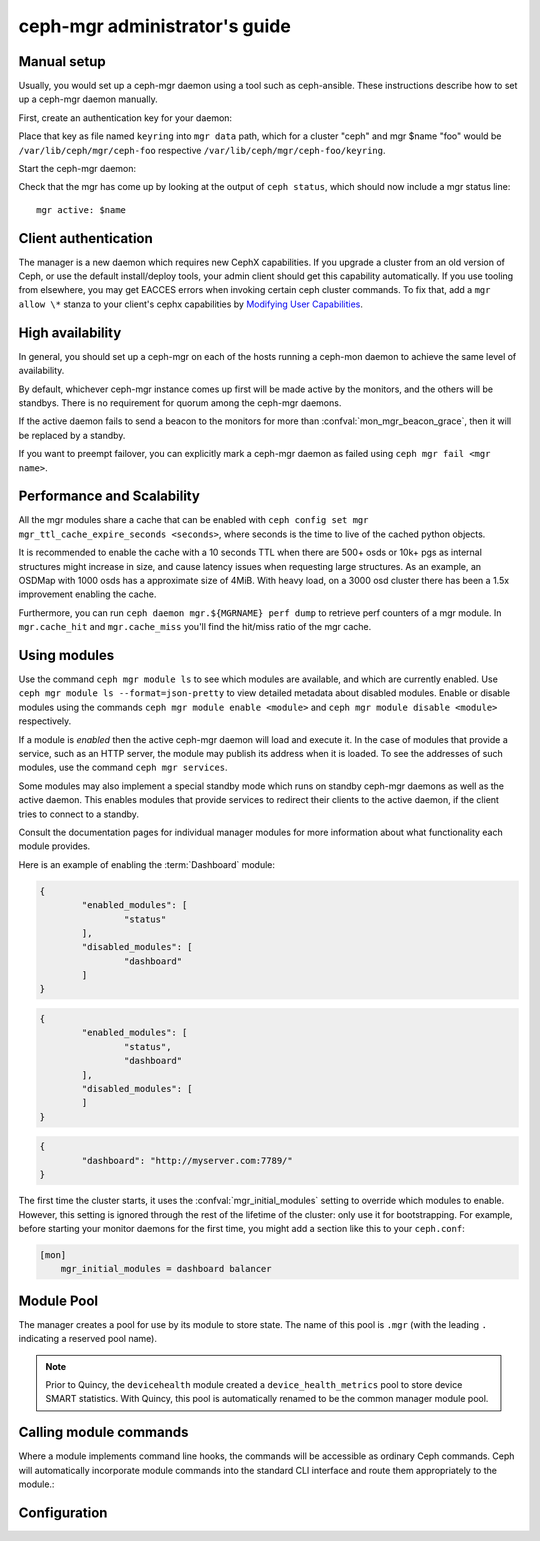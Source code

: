 .. _mgr-administrator-guide:

ceph-mgr administrator's guide
==============================

Manual setup
------------

Usually, you would set up a ceph-mgr daemon using a tool such
as ceph-ansible.  These instructions describe how to set up
a ceph-mgr daemon manually.

First, create an authentication key for your daemon:

.. prompt:: bash #

   ``ceph auth get-or-create mgr.$name mon 'allow profile mgr' osd 'allow *' mds 'allow *'``

Place that key as file named ``keyring`` into ``mgr data`` path, which for a
cluster "ceph" and mgr $name "foo" would be ``/var/lib/ceph/mgr/ceph-foo``
respective ``/var/lib/ceph/mgr/ceph-foo/keyring``.

Start the ceph-mgr daemon:

.. prompt:: bash #

   ceph-mgr -i $name

Check that the mgr has come up by looking at the output of ``ceph status``,
which should now include a mgr status line::

    mgr active: $name

Client authentication
---------------------

The manager is a new daemon which requires new CephX capabilities. If you
upgrade a cluster from an old version of Ceph, or use the default
install/deploy tools, your admin client should get this capability
automatically. If you use tooling from elsewhere, you may get EACCES errors
when invoking certain ceph cluster commands.  To fix that, add a ``mgr allow
\*`` stanza to your client's cephx capabilities by `Modifying User
Capabilities`_.

High availability
-----------------

In general, you should set up a ceph-mgr on each of the hosts
running a ceph-mon daemon to achieve the same level of availability.

By default, whichever ceph-mgr instance comes up first will be made
active by the monitors, and the others will be standbys.  There is
no requirement for quorum among the ceph-mgr daemons.

If the active daemon fails to send a beacon to the monitors for
more than :confval:`mon_mgr_beacon_grace`, then it will be replaced
by a standby.

If you want to preempt failover, you can explicitly mark a ceph-mgr
daemon as failed using ``ceph mgr fail <mgr name>``.

Performance and Scalability
---------------------------

All the mgr modules share a cache that can be enabled with
``ceph config set mgr mgr_ttl_cache_expire_seconds <seconds>``, where seconds
is the time to live of the cached python objects.

It is recommended to enable the cache with a 10 seconds TTL when there are 500+
osds or 10k+ pgs as internal structures might increase in size, and cause latency
issues when requesting large structures. As an example, an OSDMap with 1000 osds
has a approximate size of 4MiB. With heavy load, on a 3000 osd cluster there has
been a 1.5x improvement enabling the cache.

Furthermore, you can run ``ceph daemon mgr.${MGRNAME} perf dump`` to retrieve
perf counters of a mgr module. In ``mgr.cache_hit`` and ``mgr.cache_miss``
you'll find the hit/miss ratio of the mgr cache.

Using modules
-------------

Use the command ``ceph mgr module ls`` to see which modules are available, and
which are currently enabled. Use ``ceph mgr module ls --format=json-pretty`` to
view detailed metadata about disabled modules. Enable or disable modules using
the commands ``ceph mgr module enable <module>`` and ``ceph mgr module disable
<module>`` respectively.

If a module is *enabled* then the active ceph-mgr daemon will load and execute
it.  In the case of modules that provide a service, such as an HTTP server, the
module may publish its address when it is loaded.  To see the addresses of such
modules, use the command ``ceph mgr services``.

Some modules may also implement a special standby mode which runs on standby
ceph-mgr daemons as well as the active daemon.  This enables modules that
provide services to redirect their clients to the active daemon, if the client
tries to connect to a standby.

Consult the documentation pages for individual manager modules for more
information about what functionality each module provides.

Here is an example of enabling the :term:`Dashboard` module:

.. prompt:: bash $

   ceph mgr module ls

.. code-block:: console

	{
		"enabled_modules": [
			"status"
		],
		"disabled_modules": [
			"dashboard"
		]
	}


.. prompt:: bash $

   ceph mgr module enable dashboard
   ceph mgr module ls

.. code-block:: console

	{
		"enabled_modules": [
			"status",
			"dashboard"
		],
		"disabled_modules": [
		]
	}

.. prompt:: bash $

   ceph mgr services

.. code-block:: console

	{
		"dashboard": "http://myserver.com:7789/"
	}


The first time the cluster starts, it uses the :confval:`mgr_initial_modules`
setting to override which modules to enable.  However, this setting is ignored
through the rest of the lifetime of the cluster: only use it for bootstrapping.
For example, before starting your monitor daemons for the first time, you might
add a section like this to your ``ceph.conf``:

.. code-block:: ini

    [mon]
        mgr_initial_modules = dashboard balancer

Module Pool
-----------

The manager creates a pool for use by its module to store state. The name of
this pool is ``.mgr`` (with the leading ``.`` indicating a reserved pool
name).

.. note::

   Prior to Quincy, the ``devicehealth`` module created a
   ``device_health_metrics`` pool to store device SMART statistics. With
   Quincy, this pool is automatically renamed to be the common manager module
   pool.


Calling module commands
-----------------------

Where a module implements command line hooks, the commands will
be accessible as ordinary Ceph commands.  Ceph will automatically incorporate
module commands into the standard CLI interface and route them appropriately to
the module.:

.. prompt:: bash #

   ceph <command | help>

Configuration
-------------

.. confval:: mgr_module_path
.. confval:: mgr_initial_modules
.. confval:: mgr_disabled_modules
.. confval:: mgr_standby_modules
.. confval:: mgr_data
.. confval:: mgr_tick_period
.. confval:: mon_mgr_beacon_grace

.. _Modifying User Capabilities: ../../rados/operations/user-management/#modify-user-capabilities
